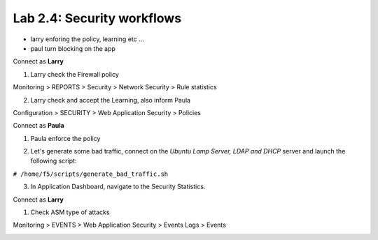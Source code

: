 Lab 2.4: Security workflows
---------------------------

- larry enforing the policy, learning etc ...
- paul turn blocking on the app

Connect as **Larry**

1. Larry check the Firewall policy

Monitoring > REPORTS > Security > Network Security > Rule statistics

.. image:: ../pictures/module2/img_module2_lab4_1.png
  :align: center
  :scale: 50%

2. Larry check and accept the Learning, also inform Paula

Configuration > SECURITY > Web Application Security > Policies


Connect as **Paula**

1. Paula enforce the policy

.. image:: ../pictures/module2/img_module2_lab4_4.png
  :align: center
  :scale: 50%

.. image:: ../pictures/module2/img_module2_lab4_5.png
  :align: center
  :scale: 50%

2. Let's generate some bad traffic, connect on the *Ubuntu Lamp Server, LDAP and DHCP* server and launch the following script:

``# /home/f5/scripts/generate_bad_traffic.sh``

3. In Application Dashboard, navigate to the Security Statistics.

Connect as **Larry**

1. Check ASM type of attacks

Monitoring > EVENTS > Web Application Security > Events Logs > Events

.. image:: ../pictures/module2/img_module2_lab4_6.png
  :align: center
  :scale: 50%
